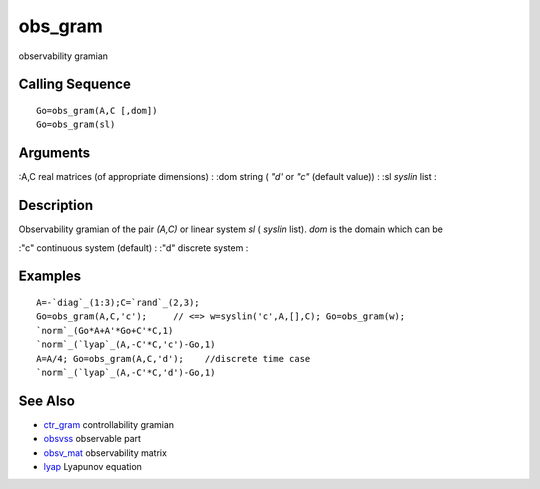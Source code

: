 


obs_gram
========

observability gramian



Calling Sequence
~~~~~~~~~~~~~~~~


::

    Go=obs_gram(A,C [,dom])
    Go=obs_gram(sl)




Arguments
~~~~~~~~~

:A,C real matrices (of appropriate dimensions)
: :dom string ( `"d'` or `"c"` (default value))
: :sl `syslin` list
:



Description
~~~~~~~~~~~

Observability gramian of the pair `(A,C)` or linear system `sl` (
`syslin` list). `dom` is the domain which can be

:"c" continuous system (default)
: :"d" discrete system
:



Examples
~~~~~~~~


::

    A=-`diag`_(1:3);C=`rand`_(2,3);
    Go=obs_gram(A,C,'c');     // <=> w=syslin('c',A,[],C); Go=obs_gram(w);
    `norm`_(Go*A+A'*Go+C'*C,1)
    `norm`_(`lyap`_(A,-C'*C,'c')-Go,1)
    A=A/4; Go=obs_gram(A,C,'d');    //discrete time case
    `norm`_(`lyap`_(A,-C'*C,'d')-Go,1)




See Also
~~~~~~~~


+ `ctr_gram`_ controllability gramian
+ `obsvss`_ observable part
+ `obsv_mat`_ observability matrix
+ `lyap`_ Lyapunov equation


.. _obsv_mat: obsv_mat.html
.. _lyap: lyap.html
.. _obsvss: obsvss.html
.. _ctr_gram: ctr_gram.html


